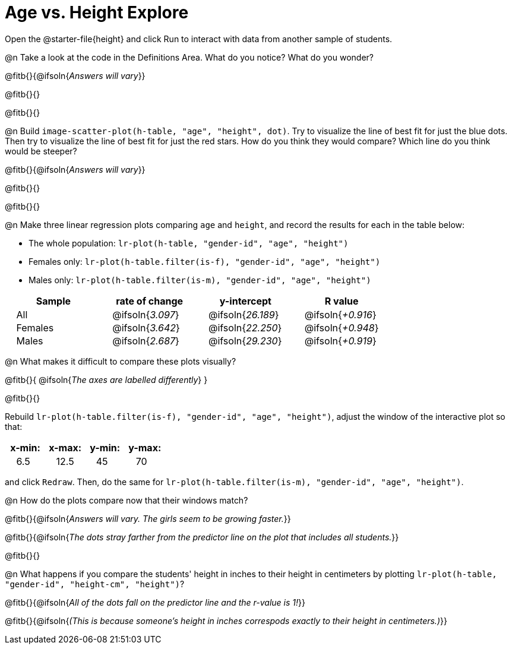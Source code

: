 = Age vs. Height Explore

++++
<style>
td { padding: 0 2ex !important; }
td p { margin: 0; }
</style>
++++

Open the @starter-file{height} and click Run to interact with data from another sample of students.

@n Take a look at the code in the Definitions Area. What do you notice? What do you wonder?

@fitb{}{@ifsoln{_Answers will vary_}}

@fitb{}{}

@fitb{}{}

@n Build `image-scatter-plot(h-table, "age", "height", dot)`.  Try to visualize the line of best fit for just the blue dots. Then try to visualize the line of best fit for just the red stars. How do you think they would compare? Which line do you think would be steeper?

@fitb{}{@ifsoln{_Answers will vary_}}

@fitb{}{}

@fitb{}{}


@n Make three linear regression plots comparing `age` and `height`, and record the results for each in the table below:

- The whole population: `lr-plot(h-table, "gender-id", "age", "height")`
- Females only: `lr-plot(h-table.filter(is-f), "gender-id", "age", "height")`
- Males only: `lr-plot(h-table.filter(is-m), "gender-id", "age", "height")`


[cols="^.^1,^.^1,^.^1,^.^1", options="header"]
|===
| Sample 	| rate of change 		| y-intercept				| R value
| All		| @ifsoln{_3.097_}		| @ifsoln{_26.189_} 		| @ifsoln{_+0.916_}
| Females	| @ifsoln{_3.642_}		| @ifsoln{_22.250_} 		| @ifsoln{_+0.948_}
| Males		| @ifsoln{_2.687_}		| @ifsoln{_29.230_} 		| @ifsoln{_+0.919_}
|=== 


@n What makes it difficult to compare these plots visually?

@fitb{}{ @ifsoln{_The axes are labelled differently_} }

@fitb{}{}


Rebuild `lr-plot(h-table.filter(is-f), "gender-id", "age", "height")`, adjust the window of the interactive plot so that:

[cols="^1,^1,^1,^1" options="header"]
|===
| x-min: 	| x-max:	| y-min:	| y-max:
| 6.5		| 12.5 		| 	45		| 70
|===
and click `Redraw`.  Then, do the same for `lr-plot(h-table.filter(is-m), "gender-id", "age", "height")`.


@n How do the plots compare now that their windows match?

@fitb{}{@ifsoln{_Answers will vary. The girls seem to be growing faster._}}

@fitb{}{@ifsoln{_The dots stray farther from the predictor line on the plot that includes all students._}}

@fitb{}{}

@n What happens if you compare the students' height in inches to their height in centimeters by plotting `lr-plot(h-table, "gender-id", "height-cm", "height")`?

@fitb{}{@ifsoln{_All of the dots fall on the predictor line and the r-value is 1!_}}

@fitb{}{@ifsoln{_(This is because someone's height in inches correspods exactly to their height in centimeters.)_}}
